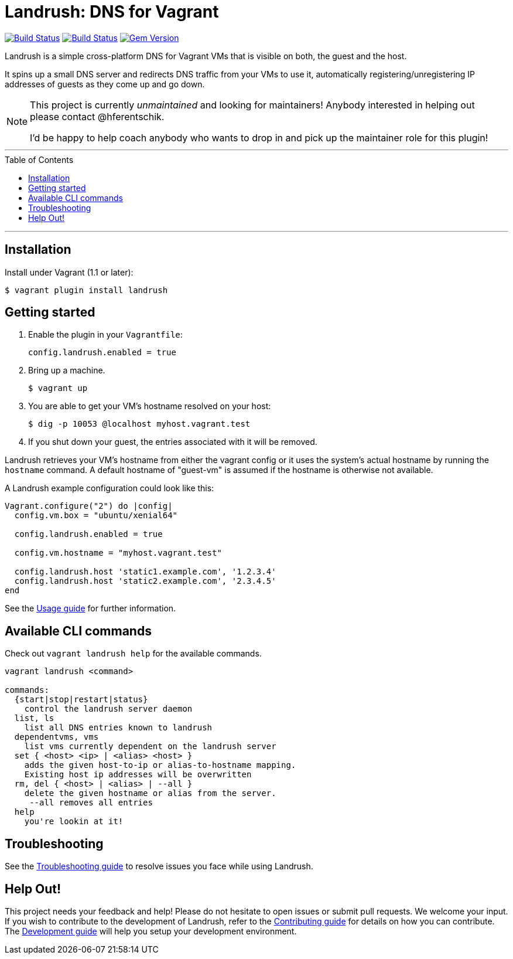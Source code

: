 = Landrush: DNS for Vagrant
:toc:
:toc-placement!:

image:https://travis-ci.org/vagrant-landrush/landrush.svg?branch=master["Build Status", link="https://travis-ci.org/vagrant-landrush/landrush"]
https://ci.appveyor.com/project/hferentschik/landrush-3agrx/branch/master[image:https://ci.appveyor.com/api/projects/status/3iv8sv5v73s15mt6/branch/master?svg=true[Build Status]]
image:https://badge.fury.io/rb/landrush.svg["Gem Version", link="https://badge.fury.io/rb/landrush"]

Landrush is a simple cross-platform DNS for Vagrant VMs that is visible
on both, the guest and the host.

It spins up a small DNS server and redirects DNS traffic from your VMs
to use it, automatically registering/unregistering IP addresses of
guests as they come up and go down.

[NOTE]
====
This project is currently _unmaintained_ and looking for maintainers! Anybody interested in helping out please contact @hferentschik.

I'd be happy to help coach anybody who wants to drop in and pick up the maintainer role for this plugin!
====

'''
toc::[]
'''

== Installation

Install under Vagrant (1.1 or later):

....
$ vagrant plugin install landrush
....

== Getting started

.  Enable the plugin in your `Vagrantfile`:
+
....
config.landrush.enabled = true
....
.  Bring up a machine.
+
....
$ vagrant up
....
.  You are able to get your VM's hostname resolved on your host:
+
....
$ dig -p 10053 @localhost myhost.vagrant.test
....
.  If you shut down your guest, the entries associated with it will be removed.

Landrush retrieves your VM's hostname from either the vagrant config or
it uses the system's actual hostname by running the `hostname` command.
A default hostname of "guest-vm" is assumed if the hostname is otherwise not
available.

A Landrush example configuration could look like this:

....
Vagrant.configure("2") do |config|
  config.vm.box = "ubuntu/xenial64"

  config.landrush.enabled = true

  config.vm.hostname = "myhost.vagrant.test"

  config.landrush.host 'static1.example.com', '1.2.3.4'
  config.landrush.host 'static2.example.com', '2.3.4.5'
end
....

See the link:doc/Usage.adoc[Usage guide] for further information.

== Available CLI commands

Check out `vagrant landrush help` for the available commands.

....
vagrant landrush <command>

commands:
  {start|stop|restart|status}
    control the landrush server daemon
  list, ls
    list all DNS entries known to landrush
  dependentvms, vms
    list vms currently dependent on the landrush server
  set { <host> <ip> | <alias> <host> }
    adds the given host-to-ip or alias-to-hostname mapping.
    Existing host ip addresses will be overwritten
  rm, del { <host> | <alias> | --all }
    delete the given hostname or alias from the server.
     --all removes all entries
  help
    you're lookin at it!
....

== Troubleshooting

See the link:doc/Troubleshooting.adoc[Troubleshooting guide] to resolve issues you face while using Landrush.

== Help Out!

This project needs your feedback and help! Please do not hesitate to open issues or submit pull requests. We welcome your input.
If you wish to contribute to the development of Landrush, refer to the link:CONTRIBUTING.adoc[Contributing guide] for details
on how you can contribute. The link:doc/Development.adoc[Development guide] will help you setup your development environment.
